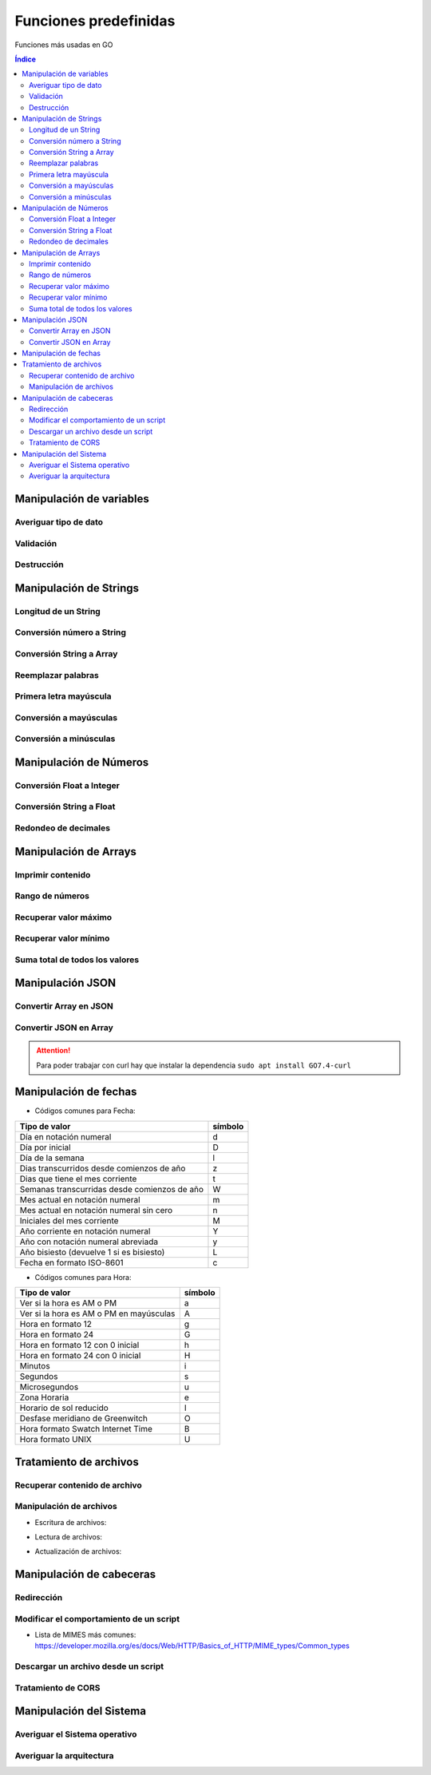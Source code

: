 Funciones predefinidas
======================

.. image:: /logos/logo-go.png
    :scale: 30%
    :alt: Logo GO
    :align: center

.. |date| date:: 
.. |time| date:: %H:%M
 
 
Funciones más usadas en GO
 
.. contents:: Índice
 
Manipulación de variables
#########################

Averiguar tipo de dato
**********************

.. code-block:: GO
    :linenos:

    ...

Validación
**********

.. code-block:: GO
    :linenos:

    ...

Destrucción
***********

.. code-block:: GO
    :linenos:

    ...

Manipulación de Strings
#######################

Longitud de un String 
*********************

.. code-block:: GO
    :linenos:

    ...

Conversión número a String 
**************************

.. code-block:: GO
    :linenos:

    ...

Conversión String a Array
*************************

.. code-block:: GO
    :linenos:

    ...

Reemplazar palabras
*******************

.. code-block:: GO
    :linenos:

    ...

Primera letra mayúscula
***********************

.. code-block:: GO
    :linenos:

    ...

Conversión a mayúsculas
***********************

.. code-block:: GO
    :linenos:

    ...

Conversión a minúsculas
***********************

.. code-block:: GO
    :linenos:

    ...

Manipulación de Números
#######################

Conversión Float a Integer
**************************

.. code-block:: GO
    :linenos:

    package main

    import "fmt"

    func main(){
        edad := 33.23
        edadNum := int(edad)

        fmt.Println(edadNum)
    }

Conversión String a Float
*************************

.. code-block:: GO
    :linenos:

    ...

Redondeo de decimales
*********************

.. code-block:: GO
    :linenos:

    ...

Manipulación de Arrays
######################

Imprimir contenido
******************

.. code-block:: GO
    :linenos:

    ...

Rango de números
****************

.. code-block:: GO
    :linenos:

    package main

    // importar la librería rand:
    import (
        "fmt"
        "math/rand"
    )

    func main() {
        // se establece el rango en la variable:
        aleatorio := rand.Int()

        fmt.Println("El número aleatorio es: ", aleatorio)
    }


Recuperar valor máximo
**********************

.. code-block:: GO
    :linenos:

    ...

Recuperar valor mínimo
**********************

.. code-block:: GO
    :linenos:

    ...

Suma total de todos los valores
*******************************

.. code-block:: GO
    :linenos:

    ...

Manipulación JSON
#################

Convertir Array en JSON 
***********************

.. code-block:: GO
    :linenos:

    ...

Convertir JSON en Array 
***********************

.. code-block:: GO
    :linenos:

    ...

.. attention::
    Para poder trabajar con curl hay que instalar la dependencia ``sudo apt install GO7.4-curl``

Manipulación de fechas 
######################

.. code-block:: GO
    :linenos:

    ...

* Códigos comunes para Fecha: 

+----------------------------------------------+---------+
| Tipo de valor                                | símbolo |
+==============================================+=========+
| Día en notación numeral                      | d       |
+----------------------------------------------+---------+
| Día por inicial                              | D       | 
+----------------------------------------------+---------+
| Día de la semana                             | l       |
+----------------------------------------------+---------+
| Dias transcurridos desde comienzos de año    | z       |
+----------------------------------------------+---------+
| Dias que tiene el mes corriente              | t       |
+----------------------------------------------+---------+
| Semanas transcurridas desde comienzos de año | W       |
+----------------------------------------------+---------+
| Mes actual en notación numeral               | m       |
+----------------------------------------------+---------+
| Mes actual en notación numeral sin cero      | n       |
+----------------------------------------------+---------+
| Iniciales del mes corriente                  | M       |
+----------------------------------------------+---------+
| Año corriente en notación numeral            | Y       |
+----------------------------------------------+---------+
| Año con notación numeral abreviada           | y       |
+----------------------------------------------+---------+
| Año bisiesto (devuelve 1 si es bisiesto)     | L       |
+----------------------------------------------+---------+
| Fecha en formato ISO-8601                    | c       |
+----------------------------------------------+---------+

* Códigos comunes para Hora:

+----------------------------------------------+---------+
| Tipo de valor                                | símbolo |
+==============================================+=========+
| Ver si la hora es AM o PM                    | a       |
+----------------------------------------------+---------+
| Ver si la hora es AM o PM en mayúsculas      | A       | 
+----------------------------------------------+---------+
| Hora en formato 12                           | g       |
+----------------------------------------------+---------+
| Hora en formato 24                           | G       |
+----------------------------------------------+---------+
| Hora en formato 12 con 0 inicial             | h       |
+----------------------------------------------+---------+
| Hora en formato 24 con 0 inicial             | H       |
+----------------------------------------------+---------+
| Minutos                                      | i       |
+----------------------------------------------+---------+
| Segundos                                     | s       |
+----------------------------------------------+---------+
| Microsegundos                                | u       |
+----------------------------------------------+---------+
| Zona Horaria                                 | e       |
+----------------------------------------------+---------+
| Horario de sol reducido                      | I       |
+----------------------------------------------+---------+
| Desfase meridiano de Greenwitch              | O       |
+----------------------------------------------+---------+
| Hora formato Swatch Internet Time            | B       |
+----------------------------------------------+---------+
| Hora formato UNIX                            | U       |
+----------------------------------------------+---------+


Tratamiento de archivos
#######################

Recuperar contenido de archivo 
******************************

.. code-block:: GO
    :linenos:

    ...

Manipulación de archivos
************************

* Escritura de archivos:

.. code-block:: GO
    :linenos:

    ...

* Lectura de archivos:

.. code-block:: GO
    :linenos:

    ...

* Actualización de archivos:

.. code-block:: GO
    :linenos:

    ...

Manipulación de cabeceras
#########################

Redirección
***********

.. code-block:: GO
    :linenos:

    ...

Modificar el comportamiento de un script
****************************************

.. code-block:: GO
    :linenos:

    ...

* Lista de MIMES más comunes: https://developer.mozilla.org/es/docs/Web/HTTP/Basics_of_HTTP/MIME_types/Common_types

Descargar un archivo desde un script
************************************

.. code-block:: GO
    :linenos:

    ...

Tratamiento de CORS
*******************

.. code-block:: GO
    :linenos:

    ...
 
Manipulación del Sistema
########################

Averiguar el Sistema operativo
******************************

.. code-block:: GO 
    :linenos:

    ...

Averiguar la arquitectura
*************************

.. code-block:: GO
    :linenos:

    ...

